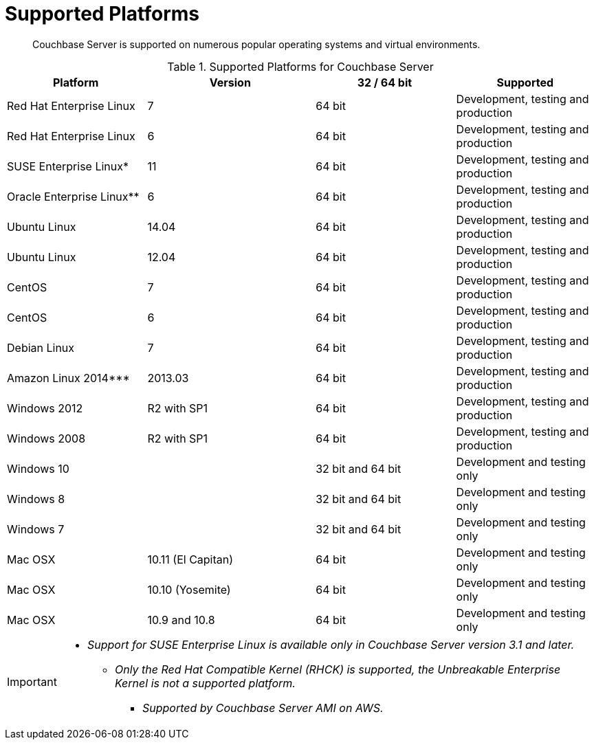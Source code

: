 [#topic1634]
= Supported Platforms

[abstract]
Couchbase Server is supported on numerous popular operating systems and virtual environments.

.Supported Platforms for Couchbase Server
[cols="5,6,5,5"]
|===
| *Platform* | *Version* | *32 / 64 bit* | *Supported*

| Red Hat Enterprise Linux
| 7
| 64 bit
| Development, testing and production

| Red Hat Enterprise Linux
| 6
| 64 bit
| Development, testing and production

| SUSE Enterprise Linux*
| 11
| 64 bit
| Development, testing and production

| Oracle Enterprise Linux**
| 6
| 64 bit
| Development, testing and production

| Ubuntu Linux
| 14.04
| 64 bit
| Development, testing and production

| Ubuntu Linux
| 12.04
| 64 bit
| Development, testing and production

| CentOS
| 7
| 64 bit
| Development, testing and production

| CentOS
| 6
| 64 bit
| Development, testing and production

| Debian Linux
| 7
| 64 bit
| Development, testing and production

| Amazon Linux 2014***
| 2013.03
| 64 bit
| Development, testing and production

| Windows 2012
| R2 with SP1
| 64 bit
| Development, testing and production

| Windows 2008
| R2 with SP1
| 64 bit
| Development, testing and production

| Windows 10
|
| 32 bit and 64 bit
| Development and testing only

| Windows 8
|
| 32 bit and 64 bit
| Development and testing only

| Windows 7
|
| 32 bit and 64 bit
| Development and testing only

| Mac OSX
| 10.11 (El Capitan)
| 64 bit
| Development and testing only

| Mac OSX
| 10.10 (Yosemite)
| 64 bit
| Development and testing only

| Mac OSX
| 10.9 and 10.8
| 64 bit
| Development and testing only
|===

[IMPORTANT]
====
* _Support for SUSE Enterprise Linux is available only in Couchbase Server version 3.1 and later._

** _Only the Red Hat Compatible Kernel (RHCK) is supported, the Unbreakable Enterprise Kernel is not a supported platform._

*** _Supported by Couchbase Server AMI on AWS._
====
